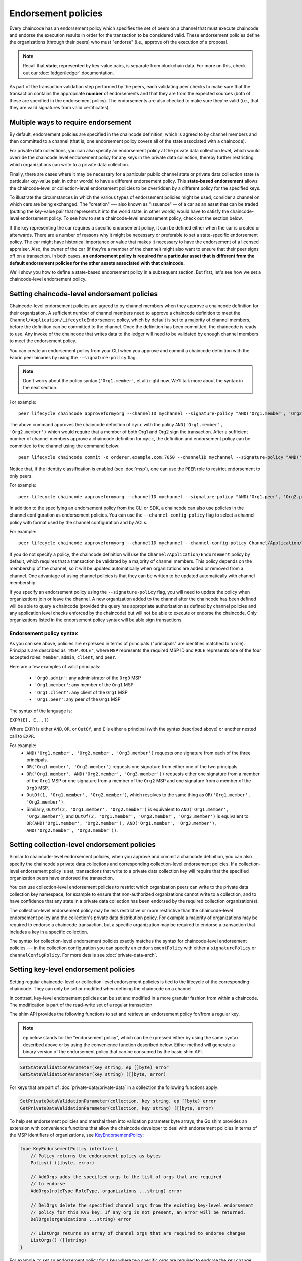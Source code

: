 Endorsement policies
====================

Every chaincode has an endorsement policy which specifies the set of peers on
a channel that must execute chaincode and endorse the execution results in
order for the transaction to be considered valid. These endorsement policies
define the organizations (through their peers) who must "endorse" (i.e., approve
of) the execution of a proposal.

.. note :: Recall that **state**, represented by key-value pairs, is separate
           from blockchain data. For more on this, check out our :doc:`ledger/ledger`
           documentation.

As part of the transaction validation step performed by the peers, each validating
peer checks to make sure that the transaction contains the appropriate **number**
of endorsements and that they are from the expected sources (both of these are
specified in the endorsement policy). The endorsements are also checked to make
sure they're valid (i.e., that they are valid signatures from valid certificates).

Multiple ways to require endorsement
------------------------------------

By default, endorsement policies are specified in the chaincode definition,
which is agreed to by channel members and then committed to a channel (that is,
one endorsement policy covers all of the state associated with a chaincode).

For private data collections, you can also specify an endorsement policy
at the private data collection level, which would override the chaincode
level endorsement policy for any keys in the private data collection, thereby
further restricting which organizations can write to a private data collection.

Finally, there are cases where it may be necessary for a particular public
channel state or private data collection state (a particular key-value pair,
in other words) to have a different endorsement policy.
This **state-based endorsement** allows the chaincode-level or collection-level
endorsement policies to be overridden by a different policy for the specified keys.

To illustrate the circumstances in which the various types of endorsement policies
might be used, consider a channel on which cars are being exchanged. The "creation"
--- also known as "issuance" -- of a car as an asset that can be traded (putting
the key-value pair that represents it into the world state, in other words) would
have to satisfy the chaincode-level endorsement policy. To see how to set a
chaincode-level endorsement policy, check out the section below.

If the key representing the car requires a specific endorsement policy, it can be
defined either when the car is created or afterwards. There are a number of reasons
why it might be necessary or preferable to set a state-specific endorsement policy. The
car might have historical importance or value that makes it necessary to have the
endorsement of a licensed appraiser. Also, the owner of the car (if they're a
member of the channel) might also want to ensure that their peer signs off on a
transaction. In both cases, **an endorsement policy is required for a particular
asset that is different from the default endorsement policies for the other
assets associated with that chaincode.**

We'll show you how to define a state-based endorsement policy in a subsequent
section. But first, let's see how we set a chaincode-level endorsement policy.

Setting chaincode-level endorsement policies
--------------------------------------------

Chaincode-level endorsement policies are agreed to by channel members when they
approve a chaincode definition for their organization. A sufficient number of
channel members need to approve a chaincode definition to meet the
``Channel/Application/LifecycleEndorsement`` policy, which by default is set to
a majority of channel members, before the definition can be committed to the
channel. Once the definition has been committed, the chaincode is ready to use.
Any invoke of the chaincode that writes data to the ledger will need to be
validated by enough channel members to meet the endorsement policy.

You can create an endorsement policy from
your CLI when you approve and commit a chaincode definition with the Fabric peer
binaries by using the ``--signature-policy`` flag.

.. note:: Don't worry about the policy syntax (``'Org1.member'``, et all) right
          now. We'll talk more about the syntax in the next section.

For example:

::

    peer lifecycle chaincode approveformyorg --channelID mychannel --signature-policy "AND('Org1.member', 'Org2.member')" --name mycc --version 1.0 --package-id mycc_1:3a8c52d70c36313cfebbaf09d8616e7a6318ababa01c7cbe40603c373bcfe173 --sequence 1 --tls --cafile /opt/gopath/src/github.com/osdi23p228/fabric/peer/crypto/ordererOrganizations/example.com/orderers/orderer.example.com/msp/tlscacerts/tlsca.example.com-cert.pem --waitForEvent

The above command approves the chaincode definition of ``mycc`` with the policy
``AND('Org1.member', 'Org2.member')`` which would require that a member of both
Org1 and Org2 sign the transaction. After a sufficient number of channel members
approve a chaincode definition for ``mycc``, the definition and endorsement
policy can be committed to the channel using the command below:

::

    peer lifecycle chaincode commit -o orderer.example.com:7050 --channelID mychannel --signature-policy "AND('Org1.member', 'Org2.member')" --name mycc --version 1.0 --sequence 1 --init-required --tls --cafile /opt/gopath/src/github.com/osdi23p228/fabric/peer/crypto/ordererOrganizations/example.com/orderers/orderer.example.com/msp/tlscacerts/tlsca.example.com-cert.pem --waitForEvent --peerAddresses peer0.org1.example.com:7051 --tlsRootCertFiles /opt/gopath/src/github.com/osdi23p228/fabric/peer/crypto/peerOrganizations/org1.example.com/peers/peer0.org1.example.com/tls/ca.crt --peerAddresses peer0.org2.example.com:9051 --tlsRootCertFiles /opt/gopath/src/github.com/osdi23p228/fabric/peer/crypto/peerOrganizations/org2.example.com/peers/peer0.org2.example.com/tls/ca.crt

Notice that, if the identity classification is enabled (see :doc:`msp`), one can
use the ``PEER`` role to restrict endorsement to only peers.

For example:


::

    peer lifecycle chaincode approveformyorg --channelID mychannel --signature-policy "AND('Org1.peer', 'Org2.peer')" --name mycc --version 1.0 --package-id mycc_1:3a8c52d70c36313cfebbaf09d8616e7a6318ababa01c7cbe40603c373bcfe173 --sequence 1 --tls --cafile /opt/gopath/src/github.com/osdi23p228/fabric/peer/crypto/ordererOrganizations/example.com/orderers/orderer.example.com/msp/tlscacerts/tlsca.example.com-cert.pem --waitForEvent

In addition to the specifying an endorsement policy from the CLI or SDK, a
chaincode can also use policies in the channel configuration as endorsement
policies. You can use the ``--channel-config-policy`` flag to select a channel policy with
format used by the channel configuration and by ACLs.

For example:

::

    peer lifecycle chaincode approveformyorg --channelID mychannel --channel-config-policy Channel/Application/Admins --name mycc --version 1.0 --package-id mycc_1:3a8c52d70c36313cfebbaf09d8616e7a6318ababa01c7cbe40603c373bcfe173 --sequence 1 --tls --cafile /opt/gopath/src/github.com/osdi23p228/fabric/peer/crypto/ordererOrganizations/example.com/orderers/orderer.example.com/msp/tlscacerts/tlsca.example.com-cert.pem --waitForEvent

If you do not specify a policy, the chaincode definition will use the
``Channel/Application/Endorsement`` policy by default, which requires that a
transaction be validated by a majority of channel members. This policy depends on
the membership of the channel, so it will be updated automatically when organizations
are added or removed from a channel. One advantage of using channel policies is
that they can be written to be updated automatically with channel membership.

If you specify an endorsement policy using the ``--signature-policy`` flag, you will need to update the policy when organizations join or leave the
channel. A new organization added to the channel after the chaincode has been defined
will be able to query a chaincode (provided the query has appropriate authorization as
defined by channel policies and any application level checks enforced by the
chaincode) but will not be able to execute or endorse the chaincode. Only
organizations listed in the endorsement policy syntax will be able sign
transactions.

Endorsement policy syntax
~~~~~~~~~~~~~~~~~~~~~~~~~

As you can see above, policies are expressed in terms of principals
("principals" are identities matched to a role). Principals are described as
``'MSP.ROLE'``, where ``MSP`` represents the required MSP ID and ``ROLE``
represents one of the four accepted roles: ``member``, ``admin``, ``client``, and
``peer``.

Here are a few examples of valid principals:

  - ``'Org0.admin'``: any administrator of the ``Org0`` MSP
  - ``'Org1.member'``: any member of the ``Org1`` MSP
  - ``'Org1.client'``: any client of the ``Org1`` MSP
  - ``'Org1.peer'``: any peer of the ``Org1`` MSP

The syntax of the language is:

``EXPR(E[, E...])``

Where ``EXPR`` is either ``AND``, ``OR``, or ``OutOf``, and ``E`` is either a
principal (with the syntax described above) or another nested call to ``EXPR``.

For example:
  - ``AND('Org1.member', 'Org2.member', 'Org3.member')`` requests one signature
    from each of the three principals.
  - ``OR('Org1.member', 'Org2.member')`` requests one signature from either one
    of the two principals.
  - ``OR('Org1.member', AND('Org2.member', 'Org3.member'))`` requests either one
    signature from a member of the ``Org1`` MSP or one signature from a member
    of the ``Org2`` MSP and one signature from a member of the ``Org3`` MSP.
  - ``OutOf(1, 'Org1.member', 'Org2.member')``, which resolves to the same thing
    as ``OR('Org1.member', 'Org2.member')``.
  - Similarly, ``OutOf(2, 'Org1.member', 'Org2.member')`` is equivalent to
    ``AND('Org1.member', 'Org2.member')``, and ``OutOf(2, 'Org1.member',
    'Org2.member', 'Org3.member')`` is equivalent to ``OR(AND('Org1.member',
    'Org2.member'), AND('Org1.member', 'Org3.member'), AND('Org2.member',
    'Org3.member'))``.

Setting collection-level endorsement policies
---------------------------------------------
Similar to chaincode-level endorsement policies, when you approve and commit
a chaincode definition, you can also specify the chaincode's private data collections
and corresponding collection-level endorsement policies. If a collection-level
endorsement policy is set, transactions that write to a private data collection
key will require that the specified organization peers have endorsed the transaction.

You can use collection-level endorsement policies to restrict which organization
peers can write to the private data collection key namespace, for example to
ensure that non-authorized organizations cannot write to a collection, and to
have confidence that any state in a private data collection has been endorsed
by the required collection organization(s).

The collection-level endorsement policy may be less restrictive or more restrictive
than the chaincode-level endorsement policy and the collection's private data
distribution policy.  For example a majority of organizations may be required
to endorse a chaincode transaction, but a specific organization may be required
to endorse a transaction that includes a key in a specific collection.

The syntax for collection-level endorsement policies exactly matches the syntax
for chaincode-level endorsement policies --- in the collection configuration
you can specify an ``endorsementPolicy`` with either a ``signaturePolicy`` or
``channelConfigPolicy``. For more details see :doc:`private-data-arch`.

.. _key-level-endorsement:

Setting key-level endorsement policies
--------------------------------------

Setting regular chaincode-level or collection-level endorsement policies is tied to
the lifecycle of the corresponding chaincode. They can only be set or modified when
defining the chaincode on a channel.

In contrast, key-level endorsement policies can be set and modified in a more
granular fashion from within a chaincode. The modification is part of the
read-write set of a regular transaction.

The shim API provides the following functions to set and retrieve an endorsement
policy for/from a regular key.

.. note:: ``ep`` below stands for the "endorsement policy", which can be expressed
          either by using the same syntax described above or by using the
          convenience function described below. Either method will generate a
          binary version of the endorsement policy that can be consumed by the
          basic shim API.

.. code-block:: Go

    SetStateValidationParameter(key string, ep []byte) error
    GetStateValidationParameter(key string) ([]byte, error)

For keys that are part of :doc:`private-data/private-data` in a collection the
following functions apply:

.. code-block:: Go

    SetPrivateDataValidationParameter(collection, key string, ep []byte) error
    GetPrivateDataValidationParameter(collection, key string) ([]byte, error)

To help set endorsement policies and marshal them into validation
parameter byte arrays, the Go shim provides an extension with convenience
functions that allow the chaincode developer to deal with endorsement policies
in terms of the MSP identifiers of organizations, see `KeyEndorsementPolicy <https://godoc.org/github.com/hyperledger/fabric-chaincode-go/pkg/statebased#KeyEndorsementPolicy>`_:

.. code-block:: Go

    type KeyEndorsementPolicy interface {
        // Policy returns the endorsement policy as bytes
        Policy() ([]byte, error)

        // AddOrgs adds the specified orgs to the list of orgs that are required
        // to endorse
        AddOrgs(roleType RoleType, organizations ...string) error

        // DelOrgs delete the specified channel orgs from the existing key-level endorsement
        // policy for this KVS key. If any org is not present, an error will be returned.
        DelOrgs(organizations ...string) error

        // ListOrgs returns an array of channel orgs that are required to endorse changes
        ListOrgs() ([]string)
    }

For example, to set an endorsement policy for a key where two specific orgs are
required to endorse the key change, pass both org ``MSPIDs`` to ``AddOrgs()``,
and then call ``Policy()`` to construct the endorsement policy byte array that
can be passed to ``SetStateValidationParameter()``.

To add the shim extension to your chaincode as a dependency, see :ref:`vendoring`.

Validation
----------

At commit time, setting a value of a key is no different from setting the
endorsement policy of a key --- both update the state of the key and are
validated based on the same rules.

+---------------------+------------------------------------+--------------------------+
| Validation          | no validation parameter set        | validation parameter set |
+=====================+====================================+==========================+
| modify value        | check chaincode or collection ep   | check key-level ep       |
+---------------------+------------------------------------+--------------------------+
| modify key-level ep | check chaincode or collection ep   | check key-level ep       |
+---------------------+------------------------------------+--------------------------+

As we discussed above, if a key is modified and no key-level endorsement policy
is present, the chaincode-level or collection-level endorsement policy applies by default.
This is also true when a key-level endorsement policy is set for a key for the first time
--- the new key-level endorsement policy must first be endorsed according to the
pre-existing chaincode-level or collection-level endorsement policy.

If a key is modified and a key-level endorsement policy is present, the key-level
endorsement policy overrides the chaincode-level or collection-level endorsement policy.
In practice, this means that the key-level endorsement policy can be either less restrictive
or more restrictive than the chaincode-level or collection-level endorsement policies.
Because the chaincode-level or collection-level endorsement policy must be satisfied in order
to set a key-level endorsement policy for the first time, no trust assumptions have been violated.

If a key's endorsement policy is removed (set to nil), the chaincode-level
or collection-level endorsement policy becomes the default again.

If a transaction modifies multiple keys with different associated key-level
endorsement policies, all of these policies need to be satisfied in order
for the transaction to be valid.

.. Licensed under Creative Commons Attribution 4.0 International License
   https://creativecommons.org/licenses/by/4.0/
